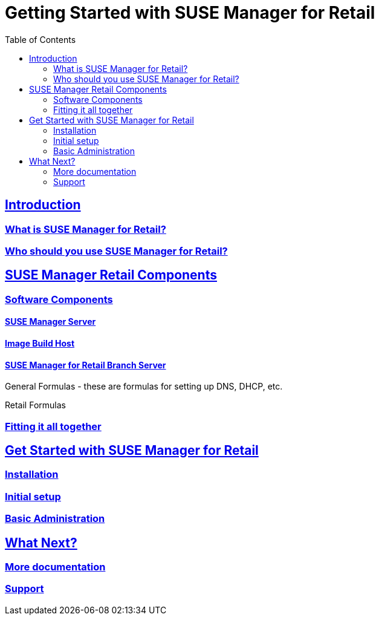 [[retail]]
= Getting Started with {smr}
ifdef::env-github,backend-html5,backend-docbook5[]
//Admonitions
:tip-caption: :bulb:
:note-caption: :information_source:
:important-caption: :heavy_exclamation_mark:
:caution-caption: :fire:
:warning-caption: :warning:
// SUSE ENTITIES FOR GITHUB
// System Architecture
:zseries: z Systems
:ppc: POWER
:ppc64le: ppc64le
:ipf : Itanium
:x86: x86
:x86_64: x86_64
// Rhel Entities
:rhel: Red Hat Linux Enterprise
:rhnminrelease6: Red Hat Enterprise Linux Server 6
:rhnminrelease7: Red Hat Enterprise Linux Server 7
// SUSE Manager Entities
:productname:
:susemgr: SUSE Manager
:smr: SUSE Manager for Retail
:susemgrproxy: SUSE Manager Proxy
:productnumber: 3.2
:webui: Web UI
// SUSE Product Entities
:sles-version: 12
:sp-version: SP3
:jeos: JeOS
:scc: SUSE Customer Center
:sls: SUSE Linux Enterprise Server
:sle: SUSE Linux Enterprise
:slsa: SLES
:suse: SUSE
endif::[]
// Asciidoctor Front Matter
:doctype: book
:sectlinks:
:toc: left
:icons: font
:experimental:
:sourcedir: .
:imagesdir: images

// For the github environment we use cross references. These are only used with gh-pages, jekyll and browsing via github.
// Add a new installation document with methods for each type of installation(jeos, sles extension, ncurses etc.)
ifdef::env-github[]
// <<quickstart3_chap_install_overview.adoc#gs-overview, Overview>>
endif::[]

// For DAPS processing, Includes are not friendly with gh-pages, and jekyll due to default safe methods.
ifndef::env-github[]
// include::quickstart3_chap_install_overview.adoc[leveloffset=1]
endif::[]



[[retail.intro]]
== Introduction

[[retail.intro.what]]
=== What is SUSE Manager for Retail?
[[retail.intro.who]]
=== Who should you use SUSE Manager for Retail?


[[retail.components]]
== SUSE Manager Retail Components


[[retail.components.software]]
=== Software Components


[[retail.components.software.susemgr]]
==== {susemgr} Server


[[retail.components.software.image_buildhost]]
==== Image Build Host


[[retail.components.software.retail_branch_server]]
==== SUSE Manager for Retail Branch Server

General Formulas - these are formulas for setting up DNS, DHCP, etc.

Retail Formulas



[[retail.components.fitting]]
=== Fitting it all together

[[retail.running]]
== Get Started with SUSE Manager for Retail

[[retail.running.install]]
=== Installation
[[retail.running.setup]]
=== Initial setup
[[retail.running.admin]]
=== Basic Administration

[[retail.next]]
== What Next?

[[retail.next.docs]]
=== More documentation
[[retail.next.support]]
=== Support

